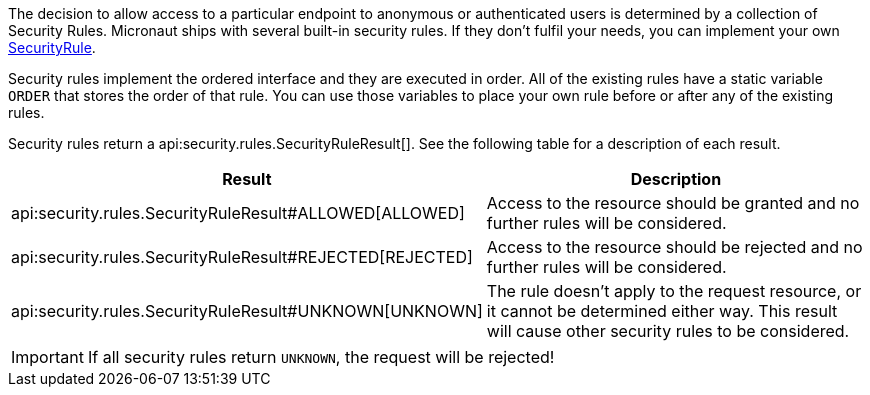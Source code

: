 The decision to allow access to a particular endpoint to anonymous or authenticated users is determined by a collection of
Security Rules. Micronaut ships with several built-in security rules. If they don't fulfil your needs,
you can implement your own link:{api}/io/micronaut/security/rules/SecurityRule.html[SecurityRule].

Security rules implement the ordered interface and they are executed in order. All of the existing rules have a static variable `ORDER` that stores the order of that rule. You can use those variables to place your own rule before or after any of the existing rules.

Security rules return a api:security.rules.SecurityRuleResult[]. See the following table for a description of each result.

|===
|Result |Description

|api:security.rules.SecurityRuleResult#ALLOWED[ALLOWED]
|Access to the resource should be granted and no further rules will be considered.

|api:security.rules.SecurityRuleResult#REJECTED[REJECTED]
|Access to the resource should be rejected and no further rules will be considered.

|api:security.rules.SecurityRuleResult#UNKNOWN[UNKNOWN]
|The rule doesn't apply to the request resource, or it cannot be determined either way. This result will cause other security rules to be considered.
|===

IMPORTANT: If all security rules return `UNKNOWN`, the request will be rejected!


